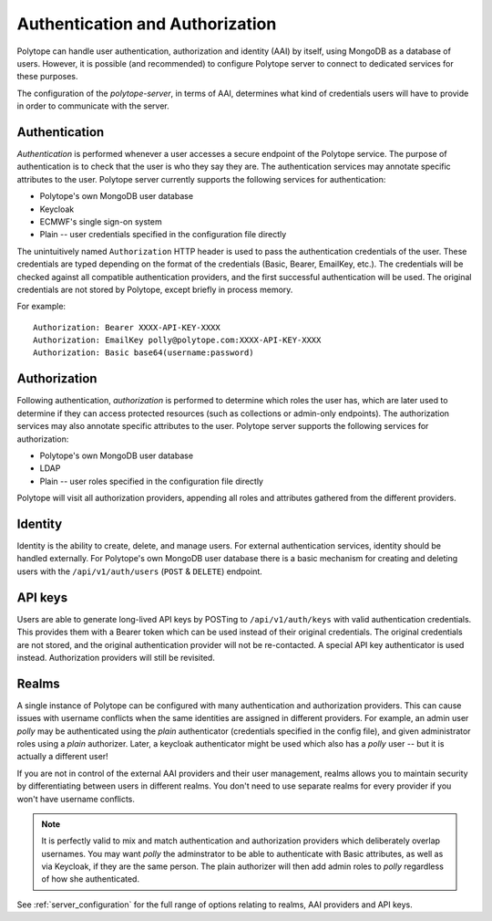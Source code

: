 .. _authentication:

Authentication and Authorization
================================

Polytope can handle user authentication, authorization and identity (AAI) by itself, using MongoDB as a database of users. However, it is possible (and recommended) to configure Polytope server to connect to dedicated services for these purposes.

The configuration of the *polytope-server*, in terms of AAI, determines what kind of credentials users will have to provide in order to communicate with the server.

Authentication
--------------

`Authentication` is performed whenever a user accesses a secure endpoint of the Polytope service. The purpose of authentication is to check that the user is who they say they are. The authentication services may annotate specific attributes to the user. Polytope server currently supports the following services for authentication:

* Polytope's own MongoDB user database
* Keycloak
* ECMWF's single sign-on system
* Plain -- user credentials specified in the configuration file directly

The unintuitively named ``Authorization`` HTTP header is used to pass the authentication credentials of the user. These credentials are typed depending on the format of the credentials (Basic, Bearer, EmailKey, etc.). The credentials will be checked against all compatible authentication providers, and the first successful authentication will be used. The original credentials are not stored by Polytope, except briefly in process memory.

For example::

    Authorization: Bearer XXXX-API-KEY-XXXX
    Authorization: EmailKey polly@polytope.com:XXXX-API-KEY-XXXX
    Authorization: Basic base64(username:password)


Authorization
-------------

Following authentication, `authorization` is performed to determine which roles the user has, which are later used to determine if they can access protected resources (such as collections or admin-only endpoints). The authorization services may also annotate specific attributes to the user. Polytope server supports the following services for authorization:

* Polytope's own MongoDB user database
* LDAP
* Plain -- user roles specified in the configuration file directly

Polytope will visit all authorization providers, appending all roles and attributes gathered from the different providers.

Identity
--------

Identity is the ability to create, delete, and manage users. For external authentication services, identity should be handled externally. For Polytope's own MongoDB user database there is a basic mechanism for creating and deleting users with the ``/api/v1/auth/users`` (``POST`` & ``DELETE``) endpoint.

API keys
--------

Users are able to generate long-lived API keys by POSTing to ``/api/v1/auth/keys`` with valid authentication credentials. This provides them with a Bearer token which can be used instead of their original credentials. The original credentials are not stored, and the original authentication provider will not be re-contacted. A special API key authenticator is used instead. Authorization providers will still be revisited.

Realms
------

A single instance of Polytope can be configured with many authentication and authorization providers. This can cause issues with username conflicts when the same identities are assigned in different providers. For example, an admin user `polly` may be authenticated using the `plain` authenticator (credentials specified in the config file), and given administrator roles using a `plain` authorizer. Later, a keycloak authenticator might be used which also has a `polly` user -- but it is actually a different user!

If you are not in control of the external AAI providers and their user management, realms allows you to maintain security by differentiating between users in different realms. You don't need to use separate realms for every provider if you won't have username conflicts.

.. note::
   It is perfectly valid to mix and match authentication and authorization providers which deliberately overlap usernames. You may want `polly` the adminstrator to be able to authenticate with Basic attributes, as well as via Keycloak, if they are the same person. The plain authorizer will then add admin roles to `polly` regardless of how she authenticated.

See :ref:`server_configuration` for the full range of options relating to realms, AAI providers and API keys.